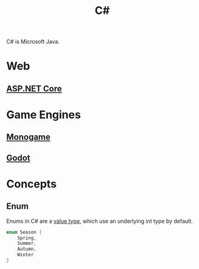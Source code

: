 :PROPERTIES:
:ID:       684e6719-609f-4a8a-a8fa-f11d0585ec10
:ROAM_REFS: https://learn.microsoft.com/en-us/dotnet/csharp/language-reference/builtin-types/enum
:END:
#+title: C#

C# is Microsoft Java.

* Web
** [[id:2b730c77-767a-4547-b1bf-53428b3d33a5][ASP.NET Core]]

* Game Engines
** [[id:01aa72a1-5e35-4ce9-b30a-56bef6b296d4][Monogame]]
** [[id:36100b50-2583-454a-85a0-7a8a86cd08a7][Godot]]

* Concepts
** Enum
Enums in C# are a [[id:6601a3de-da15-4c07-b934-4c6225fce6d2][value type]], which use an underlying int type by default.

#+BEGIN_SRC csharp
enum Season {
    Spring,
    Summer,
    Autumn,
    Winter
}
#+END_SRC
